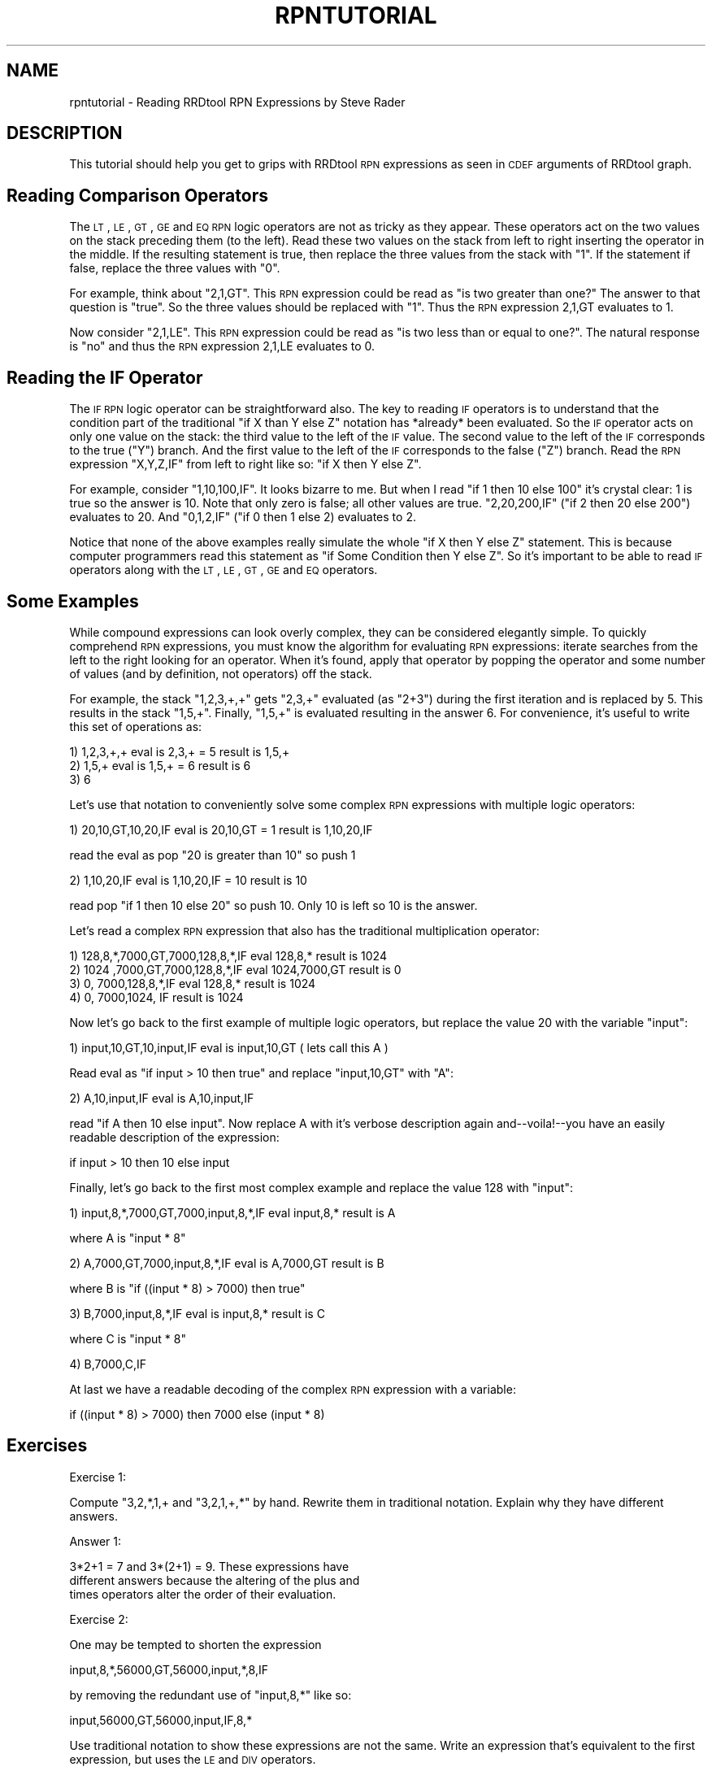 .\" Automatically generated by Pod::Man 2.25 (Pod::Simple 3.16)
.\"
.\" Standard preamble:
.\" ========================================================================
.de Sp \" Vertical space (when we can't use .PP)
.if t .sp .5v
.if n .sp
..
.de Vb \" Begin verbatim text
.ft CW
.nf
.ne \\$1
..
.de Ve \" End verbatim text
.ft R
.fi
..
.\" Set up some character translations and predefined strings.  \*(-- will
.\" give an unbreakable dash, \*(PI will give pi, \*(L" will give a left
.\" double quote, and \*(R" will give a right double quote.  \*(C+ will
.\" give a nicer C++.  Capital omega is used to do unbreakable dashes and
.\" therefore won't be available.  \*(C` and \*(C' expand to `' in nroff,
.\" nothing in troff, for use with C<>.
.tr \(*W-
.ds C+ C\v'-.1v'\h'-1p'\s-2+\h'-1p'+\s0\v'.1v'\h'-1p'
.ie n \{\
.    ds -- \(*W-
.    ds PI pi
.    if (\n(.H=4u)&(1m=24u) .ds -- \(*W\h'-12u'\(*W\h'-12u'-\" diablo 10 pitch
.    if (\n(.H=4u)&(1m=20u) .ds -- \(*W\h'-12u'\(*W\h'-8u'-\"  diablo 12 pitch
.    ds L" ""
.    ds R" ""
.    ds C` ""
.    ds C' ""
'br\}
.el\{\
.    ds -- \|\(em\|
.    ds PI \(*p
.    ds L" ``
.    ds R" ''
'br\}
.\"
.\" Escape single quotes in literal strings from groff's Unicode transform.
.ie \n(.g .ds Aq \(aq
.el       .ds Aq '
.\"
.\" If the F register is turned on, we'll generate index entries on stderr for
.\" titles (.TH), headers (.SH), subsections (.SS), items (.Ip), and index
.\" entries marked with X<> in POD.  Of course, you'll have to process the
.\" output yourself in some meaningful fashion.
.ie \nF \{\
.    de IX
.    tm Index:\\$1\t\\n%\t"\\$2"
..
.    nr % 0
.    rr F
.\}
.el \{\
.    de IX
..
.\}
.\"
.\" Accent mark definitions (@(#)ms.acc 1.5 88/02/08 SMI; from UCB 4.2).
.\" Fear.  Run.  Save yourself.  No user-serviceable parts.
.    \" fudge factors for nroff and troff
.if n \{\
.    ds #H 0
.    ds #V .8m
.    ds #F .3m
.    ds #[ \f1
.    ds #] \fP
.\}
.if t \{\
.    ds #H ((1u-(\\\\n(.fu%2u))*.13m)
.    ds #V .6m
.    ds #F 0
.    ds #[ \&
.    ds #] \&
.\}
.    \" simple accents for nroff and troff
.if n \{\
.    ds ' \&
.    ds ` \&
.    ds ^ \&
.    ds , \&
.    ds ~ ~
.    ds /
.\}
.if t \{\
.    ds ' \\k:\h'-(\\n(.wu*8/10-\*(#H)'\'\h"|\\n:u"
.    ds ` \\k:\h'-(\\n(.wu*8/10-\*(#H)'\`\h'|\\n:u'
.    ds ^ \\k:\h'-(\\n(.wu*10/11-\*(#H)'^\h'|\\n:u'
.    ds , \\k:\h'-(\\n(.wu*8/10)',\h'|\\n:u'
.    ds ~ \\k:\h'-(\\n(.wu-\*(#H-.1m)'~\h'|\\n:u'
.    ds / \\k:\h'-(\\n(.wu*8/10-\*(#H)'\z\(sl\h'|\\n:u'
.\}
.    \" troff and (daisy-wheel) nroff accents
.ds : \\k:\h'-(\\n(.wu*8/10-\*(#H+.1m+\*(#F)'\v'-\*(#V'\z.\h'.2m+\*(#F'.\h'|\\n:u'\v'\*(#V'
.ds 8 \h'\*(#H'\(*b\h'-\*(#H'
.ds o \\k:\h'-(\\n(.wu+\w'\(de'u-\*(#H)/2u'\v'-.3n'\*(#[\z\(de\v'.3n'\h'|\\n:u'\*(#]
.ds d- \h'\*(#H'\(pd\h'-\w'~'u'\v'-.25m'\f2\(hy\fP\v'.25m'\h'-\*(#H'
.ds D- D\\k:\h'-\w'D'u'\v'-.11m'\z\(hy\v'.11m'\h'|\\n:u'
.ds th \*(#[\v'.3m'\s+1I\s-1\v'-.3m'\h'-(\w'I'u*2/3)'\s-1o\s+1\*(#]
.ds Th \*(#[\s+2I\s-2\h'-\w'I'u*3/5'\v'-.3m'o\v'.3m'\*(#]
.ds ae a\h'-(\w'a'u*4/10)'e
.ds Ae A\h'-(\w'A'u*4/10)'E
.    \" corrections for vroff
.if v .ds ~ \\k:\h'-(\\n(.wu*9/10-\*(#H)'\s-2\u~\d\s+2\h'|\\n:u'
.if v .ds ^ \\k:\h'-(\\n(.wu*10/11-\*(#H)'\v'-.4m'^\v'.4m'\h'|\\n:u'
.    \" for low resolution devices (crt and lpr)
.if \n(.H>23 .if \n(.V>19 \
\{\
.    ds : e
.    ds 8 ss
.    ds o a
.    ds d- d\h'-1'\(ga
.    ds D- D\h'-1'\(hy
.    ds th \o'bp'
.    ds Th \o'LP'
.    ds ae ae
.    ds Ae AE
.\}
.rm #[ #] #H #V #F C
.\" ========================================================================
.\"
.IX Title "RPNTUTORIAL 1"
.TH RPNTUTORIAL 1 "2014-09-29" "1.4.9" "rrdtool"
.\" For nroff, turn off justification.  Always turn off hyphenation; it makes
.\" way too many mistakes in technical documents.
.if n .ad l
.nh
.SH "NAME"
rpntutorial \- Reading RRDtool RPN Expressions by Steve Rader
.SH "DESCRIPTION"
.IX Header "DESCRIPTION"
This tutorial should help you get to grips with RRDtool \s-1RPN\s0 expressions
as seen in \s-1CDEF\s0 arguments of RRDtool graph.
.SH "Reading Comparison Operators"
.IX Header "Reading Comparison Operators"
The \s-1LT\s0, \s-1LE\s0, \s-1GT\s0, \s-1GE\s0 and \s-1EQ\s0 \s-1RPN\s0 logic operators are not as tricky as
they appear.  These operators act on the two values on the stack
preceding them (to the left).  Read these two values on the stack
from left to right inserting the operator in the middle.  If the
resulting statement is true, then replace the three values from the
stack with \*(L"1\*(R".  If the statement if false, replace the three values
with \*(L"0\*(R".
.PP
For example, think about \*(L"2,1,GT\*(R".  This \s-1RPN\s0 expression could be
read as \*(L"is two greater than one?\*(R"  The answer to that question is
\&\*(L"true\*(R".  So the three values should be replaced with \*(L"1\*(R".  Thus the
\&\s-1RPN\s0 expression 2,1,GT evaluates to 1.
.PP
Now consider \*(L"2,1,LE\*(R".  This \s-1RPN\s0 expression could be read as \*(L"is
two less than or equal to one?\*(R".   The natural response is \*(L"no\*(R"
and thus the \s-1RPN\s0 expression 2,1,LE evaluates to 0.
.SH "Reading the IF Operator"
.IX Header "Reading the IF Operator"
The \s-1IF\s0 \s-1RPN\s0 logic operator can be straightforward also.  The key
to reading \s-1IF\s0 operators is to understand that the condition part
of the traditional \*(L"if X than Y else Z\*(R" notation has *already*
been evaluated.  So the \s-1IF\s0 operator acts on only one value on the
stack: the third value to the left of the \s-1IF\s0 value.  The second
value to the left of the \s-1IF\s0 corresponds to the true (\*(L"Y\*(R") branch.
And the first value to the left of the \s-1IF\s0 corresponds to the false
(\*(L"Z\*(R") branch.  Read the \s-1RPN\s0 expression \*(L"X,Y,Z,IF\*(R" from left to
right like so: \*(L"if X then Y else Z\*(R".
.PP
For example, consider \*(L"1,10,100,IF\*(R".  It looks bizarre to me.
But when I read \*(L"if 1 then 10 else 100\*(R" it's crystal clear: 1 is true
so the answer is 10.  Note that only zero is false; all other values
are true.  \*(L"2,20,200,IF\*(R" (\*(L"if 2 then 20 else 200\*(R") evaluates to 20.
And \*(L"0,1,2,IF\*(R" ("if 0 then 1 else 2) evaluates to 2.
.PP
Notice that none of the above examples really simulate the whole
\&\*(L"if X then Y else Z\*(R" statement.  This is because computer programmers
read this statement as \*(L"if Some Condition then Y else Z\*(R".  So it's
important to be able to read \s-1IF\s0 operators along with the \s-1LT\s0, \s-1LE\s0,
\&\s-1GT\s0, \s-1GE\s0 and \s-1EQ\s0 operators.
.SH "Some Examples"
.IX Header "Some Examples"
While compound expressions can look overly complex, they can be
considered elegantly simple.  To quickly comprehend \s-1RPN\s0 expressions,
you must know the algorithm for evaluating \s-1RPN\s0 expressions:
iterate searches from the left to the right looking for an operator.
When it's found, apply that operator by popping the operator and some
number of values (and by definition, not operators) off the stack.
.PP
For example, the stack \*(L"1,2,3,+,+\*(R" gets \*(L"2,3,+\*(R" evaluated (as \*(L"2+3\*(R")
during the first iteration and is replaced by 5.  This results in
the stack \*(L"1,5,+\*(R".  Finally, \*(L"1,5,+\*(R" is evaluated resulting in the
answer 6.  For convenience, it's useful to write this set of
operations as:
.PP
.Vb 3
\& 1) 1,2,3,+,+    eval is 2,3,+ = 5    result is 1,5,+
\& 2) 1,5,+        eval is 1,5,+ = 6    result is 6
\& 3) 6
.Ve
.PP
Let's use that notation to conveniently solve some complex \s-1RPN\s0 expressions
with multiple logic operators:
.PP
.Vb 1
\& 1) 20,10,GT,10,20,IF  eval is 20,10,GT = 1     result is 1,10,20,IF
.Ve
.PP
read the eval as pop \*(L"20 is greater than 10\*(R" so push 1
.PP
.Vb 1
\& 2) 1,10,20,IF         eval is 1,10,20,IF = 10  result is 10
.Ve
.PP
read pop \*(L"if 1 then 10 else 20\*(R" so push 10.  Only 10 is left so
10 is the answer.
.PP
Let's read a complex \s-1RPN\s0 expression that also has the traditional
multiplication operator:
.PP
.Vb 4
\& 1) 128,8,*,7000,GT,7000,128,8,*,IF  eval 128,8,*       result is 1024
\& 2) 1024   ,7000,GT,7000,128,8,*,IF  eval 1024,7000,GT  result is 0
\& 3) 0,              7000,128,8,*,IF  eval 128,8,*       result is 1024
\& 4) 0,              7000,1024,   IF                     result is 1024
.Ve
.PP
Now let's go back to the first example of multiple logic operators,
but replace the value 20 with the variable \*(L"input\*(R":
.PP
.Vb 1
\& 1) input,10,GT,10,input,IF  eval is input,10,GT  ( lets call this A )
.Ve
.PP
Read eval as \*(L"if input > 10 then true\*(R" and replace \*(L"input,10,GT\*(R"
with \*(L"A\*(R":
.PP
.Vb 1
\& 2) A,10,input,IF            eval is A,10,input,IF
.Ve
.PP
read \*(L"if A then 10 else input\*(R".  Now replace A with it's verbose
description again and\*(--voila!\-\-you have an easily readable description
of the expression:
.PP
.Vb 1
\& if input > 10 then 10 else input
.Ve
.PP
Finally, let's go back to the first most complex example and replace
the value 128 with \*(L"input\*(R":
.PP
.Vb 1
\& 1) input,8,*,7000,GT,7000,input,8,*,IF  eval input,8,*     result is A
.Ve
.PP
where A is \*(L"input * 8\*(R"
.PP
.Vb 1
\& 2) A,7000,GT,7000,input,8,*,IF          eval is A,7000,GT  result is B
.Ve
.PP
where B is \*(L"if ((input * 8) > 7000) then true\*(R"
.PP
.Vb 1
\& 3) B,7000,input,8,*,IF                  eval is input,8,*  result is C
.Ve
.PP
where C is \*(L"input * 8\*(R"
.PP
.Vb 1
\& 4) B,7000,C,IF
.Ve
.PP
At last we have a readable decoding of the complex \s-1RPN\s0 expression with
a variable:
.PP
.Vb 1
\& if ((input * 8) > 7000) then 7000 else (input * 8)
.Ve
.SH "Exercises"
.IX Header "Exercises"
Exercise 1:
.PP
Compute \*(L"3,2,*,1,+ and \*(R"3,2,1,+,*" by hand.  Rewrite them in
traditional notation.  Explain why they have different answers.
.PP
Answer 1:
.PP
.Vb 3
\&    3*2+1 = 7 and 3*(2+1) = 9.  These expressions have
\&    different answers because the altering of the plus and
\&    times operators alter the order of their evaluation.
.Ve
.PP
Exercise 2:
.PP
One may be tempted to shorten the expression
.PP
.Vb 1
\& input,8,*,56000,GT,56000,input,*,8,IF
.Ve
.PP
by removing the redundant use of \*(L"input,8,*\*(R" like so:
.PP
.Vb 1
\& input,56000,GT,56000,input,IF,8,*
.Ve
.PP
Use traditional notation to show these expressions are not the same.
Write an expression that's equivalent to the first expression, but
uses the \s-1LE\s0 and \s-1DIV\s0 operators.
.PP
Answer 2:
.PP
.Vb 2
\&    if (input <= 56000/8 ) { input*8 } else { 56000 }
\&    input,56000,8,DIV,LE,input,8,*,56000,IF
.Ve
.PP
Exercise 3:
.PP
Briefly explain why traditional mathematic notation requires the
use of parentheses.  Explain why \s-1RPN\s0 notation does not require
the use of parentheses.
.PP
Answer 3:
.PP
.Vb 6
\&    Traditional mathematic expressions are evaluated by
\&    doing multiplication and division first, then addition and
\&    subtraction.  Parentheses are used to force the evaluation of
\&    addition before multiplication (etc).  RPN does not require
\&    parentheses because the ordering of objects on the stack
\&    can force the evaluation of addition before multiplication.
.Ve
.PP
Exercise 4:
.PP
Explain why it was desirable for the RRDtool developers to implement
\&\s-1RPN\s0 notation instead of traditional mathematical notation.
.PP
Answer 4:
.PP
.Vb 5
\&    The algorithm that implements traditional mathematical
\&    notation is more complex then algorithm used for RPN.
\&    So implementing RPN allowed Tobias Oetiker to write less
\&    code!  (The code is also less complex and therefore less
\&    likely to have bugs.)
.Ve
.SH "AUTHOR"
.IX Header "AUTHOR"
Steve Rader <rader@wiscnet.net>

